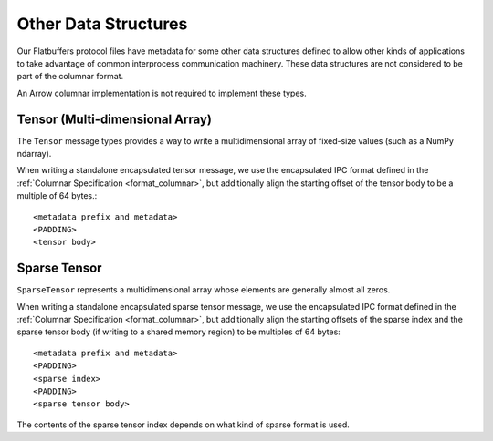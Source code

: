 .. Licensed to the Apache Software Foundation (ASF) under one
.. or more contributor license agreements.  See the NOTICE file
.. distributed with this work for additional information
.. regarding copyright ownership.  The ASF licenses this file
.. to you under the Apache License, Version 2.0 (the
.. "License"); you may not use this file except in compliance
.. with the License.  You may obtain a copy of the License at

..   http://www.apache.org/licenses/LICENSE-2.0

.. Unless required by applicable law or agreed to in writing,
.. software distributed under the License is distributed on an
.. "AS IS" BASIS, WITHOUT WARRANTIES OR CONDITIONS OF ANY
.. KIND, either express or implied.  See the License for the
.. specific language governing permissions and limitations
.. under the License.

Other Data Structures
=====================

Our Flatbuffers protocol files have metadata for some other data
structures defined to allow other kinds of applications to take
advantage of common interprocess communication machinery. These data
structures are not considered to be part of the columnar format.

An Arrow columnar implementation is not required to implement these
types.

Tensor (Multi-dimensional Array)
--------------------------------

The ``Tensor`` message types provides a way to write a
multidimensional array of fixed-size values (such as a NumPy ndarray).

When writing a standalone encapsulated tensor message, we use the
encapsulated IPC format defined in the :ref:`Columnar Specification
<format_columnar>`, but additionally align the starting offset of the
tensor body to be a multiple of 64 bytes.::

    <metadata prefix and metadata>
    <PADDING>
    <tensor body>

Sparse Tensor
-------------

``SparseTensor`` represents a multidimensional array whose elements
are generally almost all zeros.

When writing a standalone encapsulated sparse tensor message, we use
the encapsulated IPC format defined in the :ref:`Columnar Specification
<format_columnar>`, but additionally align the starting offsets of the
sparse index and the sparse tensor body (if writing to a shared memory
region) to be multiples of 64 bytes: ::

    <metadata prefix and metadata>
    <PADDING>
    <sparse index>
    <PADDING>
    <sparse tensor body>

The contents of the sparse tensor index depends on what kind of sparse
format is used.
